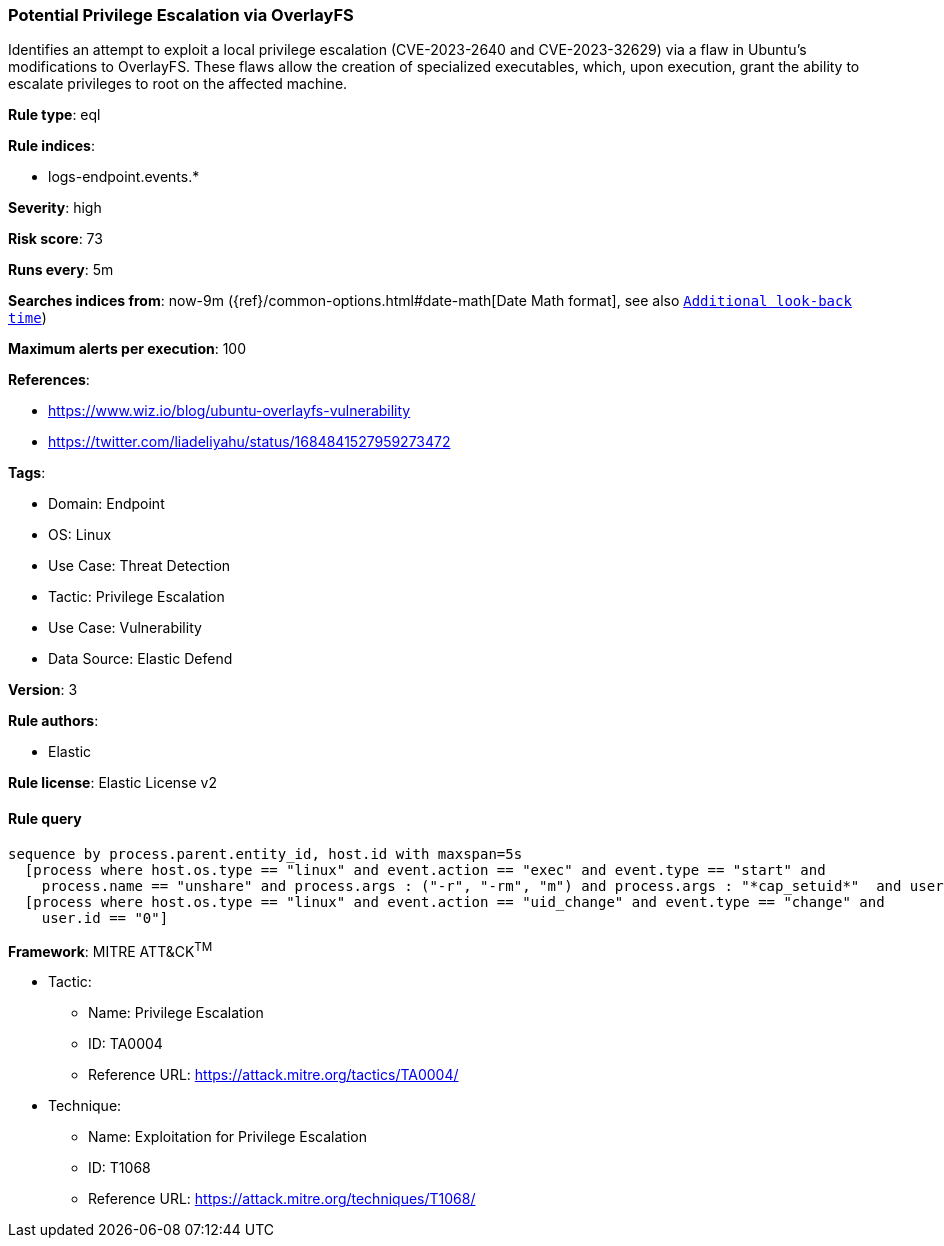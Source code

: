 [[prebuilt-rule-8-11-2-potential-privilege-escalation-via-overlayfs]]
=== Potential Privilege Escalation via OverlayFS

Identifies an attempt to exploit a local privilege escalation (CVE-2023-2640 and CVE-2023-32629) via a flaw in Ubuntu's modifications to OverlayFS. These flaws allow the creation of specialized executables, which, upon execution, grant the ability to escalate privileges to root on the affected machine.

*Rule type*: eql

*Rule indices*: 

* logs-endpoint.events.*

*Severity*: high

*Risk score*: 73

*Runs every*: 5m

*Searches indices from*: now-9m ({ref}/common-options.html#date-math[Date Math format], see also <<rule-schedule, `Additional look-back time`>>)

*Maximum alerts per execution*: 100

*References*: 

* https://www.wiz.io/blog/ubuntu-overlayfs-vulnerability
* https://twitter.com/liadeliyahu/status/1684841527959273472

*Tags*: 

* Domain: Endpoint
* OS: Linux
* Use Case: Threat Detection
* Tactic: Privilege Escalation
* Use Case: Vulnerability
* Data Source: Elastic Defend

*Version*: 3

*Rule authors*: 

* Elastic

*Rule license*: Elastic License v2


==== Rule query


[source, js]
----------------------------------
sequence by process.parent.entity_id, host.id with maxspan=5s
  [process where host.os.type == "linux" and event.action == "exec" and event.type == "start" and 
    process.name == "unshare" and process.args : ("-r", "-rm", "m") and process.args : "*cap_setuid*"  and user.id != "0"]
  [process where host.os.type == "linux" and event.action == "uid_change" and event.type == "change" and 
    user.id == "0"]

----------------------------------

*Framework*: MITRE ATT&CK^TM^

* Tactic:
** Name: Privilege Escalation
** ID: TA0004
** Reference URL: https://attack.mitre.org/tactics/TA0004/
* Technique:
** Name: Exploitation for Privilege Escalation
** ID: T1068
** Reference URL: https://attack.mitre.org/techniques/T1068/

